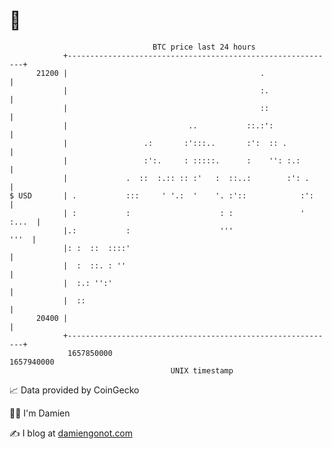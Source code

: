 * 👋

#+begin_example
                                   BTC price last 24 hours                    
               +------------------------------------------------------------+ 
         21200 |                                           .                | 
               |                                           :.               | 
               |                                           ::               | 
               |                           ..           ::.:':              | 
               |                 .:       :':::..       :':  :: .           | 
               |                 :':.     : :::::.      :    '': :.:        | 
               |             .  ::  :.:: :: :'   :  ::..:        :': .      | 
   $ USD       | .           :::     ' '.:  '    '. :'::            :':     | 
               | :           :                    : :               ' :...  | 
               |.:           :                    '''                  '''  | 
               |: :  ::  ::::'                                              | 
               |  :  ::. : ''                                               | 
               |  :.: '':'                                                  | 
               |  ::                                                        | 
         20400 |                                                            | 
               +------------------------------------------------------------+ 
                1657850000                                        1657940000  
                                       UNIX timestamp                         
#+end_example
📈 Data provided by CoinGecko

🧑‍💻 I'm Damien

✍️ I blog at [[https://www.damiengonot.com][damiengonot.com]]
